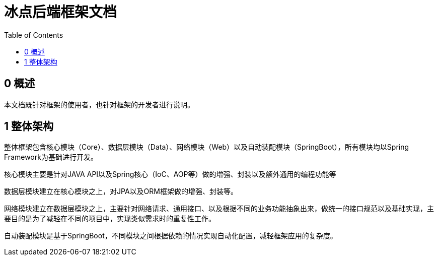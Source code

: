 = 冰点后端框架文档
:toc:

== 0 概述

本文档既针对框架的使用者，也针对框架的开发者进行说明。

== 1 整体架构

整体框架包含核心模块（Core）、数据层模块（Data）、网络模块（Web）以及自动装配模块（SpringBoot），所有模块均以Spring Framework为基础进行开发。

核心模块主要是针对JAVA API以及Spring核心（IoC、AOP等）做的增强、封装以及额外通用的编程功能等

数据层模块建立在核心模块之上，对JPA以及ORM框架做的增强、封装等。

网络模块建立在数据层模块之上，主要针对网络请求、通用接口、以及根据不同的业务功能抽象出来，做统一的接口规范以及基础实现，主要目的是为了减轻在不同的项目中，实现类似需求时的重复性工作。

自动装配模块是基于SpringBoot，不同模块之间根据依赖的情况实现自动化配置，减轻框架应用的复杂度。